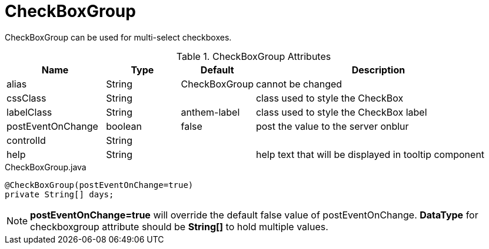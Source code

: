[[view-config-annotation-check-box-group]]
= CheckBoxGroup

CheckBoxGroup can be used for multi-select checkboxes.

.CheckBoxGroup Attributes
[cols="4,^3,^3,10",options="header"]
|=========================================================
|Name | Type |Default |Description

|alias |String | CheckBoxGroup |cannot be changed
|cssClass |String |  |class used to style the CheckBox
|labelClass |String | anthem-label |class used to style the CheckBox label
|postEventOnChange |boolean | false |post the value to the server onblur
|controlId |String |  |
|help |String | | help text that will be displayed in tooltip component
|=========================================================


[source,java,indent=0]
[subs="verbatim,attributes"]
.CheckBoxGroup.java
----
@CheckBoxGroup(postEventOnChange=true)
private String[] days;
----

NOTE: *postEventOnChange=true* will override the default false value of postEventOnChange.
*DataType* for checkboxgroup attribute should be *String[]* to hold multiple values.
